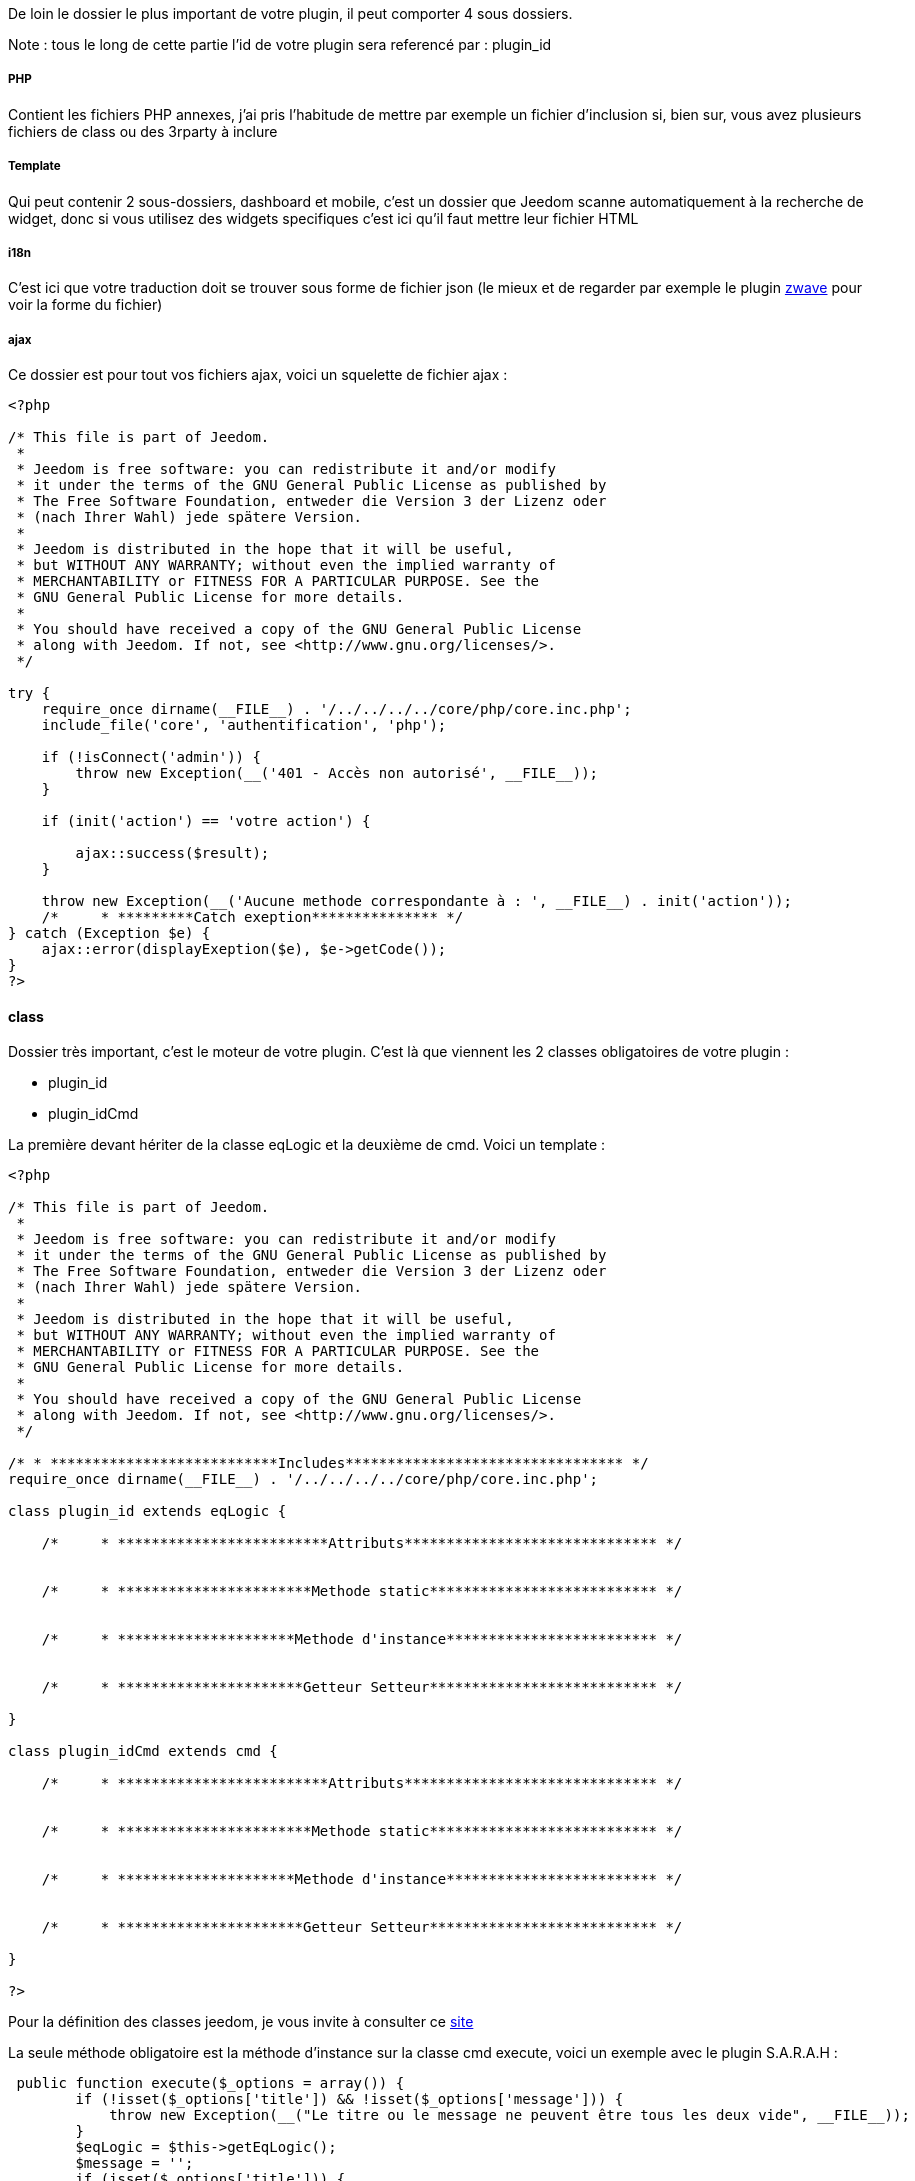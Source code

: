 De loin le dossier le plus important de votre plugin, il peut comporter 4 sous dossiers. 

Note : tous le long de cette partie l'id de votre plugin sera referencé par : plugin_id

===== PHP

Contient les fichiers PHP annexes, j'ai pris l'habitude de mettre par exemple un fichier d'inclusion si, bien sur, vous avez plusieurs fichiers de class ou des 3rparty à inclure

===== Template

Qui peut contenir 2 sous-dossiers, dashboard et mobile, c'est un dossier que Jeedom scanne automatiquement à la recherche de widget, donc si vous utilisez des widgets specifiques c'est ici qu'il faut mettre leur fichier HTML

===== i18n

C'est ici que votre traduction doit se trouver sous forme de fichier json (le mieux et de regarder par exemple le plugin link:https://github.com/jeedom/plugin-zwave[zwave] pour voir la forme du fichier)

===== ajax

Ce dossier est pour tout vos fichiers ajax, voici un squelette de fichier ajax : 

----

<?php

/* This file is part of Jeedom.
 *
 * Jeedom is free software: you can redistribute it and/or modify
 * it under the terms of the GNU General Public License as published by
 * The Free Software Foundation, entweder die Version 3 der Lizenz oder
 * (nach Ihrer Wahl) jede spätere Version.
 *
 * Jeedom is distributed in the hope that it will be useful,
 * but WITHOUT ANY WARRANTY; without even the implied warranty of
 * MERCHANTABILITY or FITNESS FOR A PARTICULAR PURPOSE. See the
 * GNU General Public License for more details.
 *
 * You should have received a copy of the GNU General Public License
 * along with Jeedom. If not, see <http://www.gnu.org/licenses/>.
 */

try {
    require_once dirname(__FILE__) . '/../../../../core/php/core.inc.php';
    include_file('core', 'authentification', 'php');

    if (!isConnect('admin')) {
        throw new Exception(__('401 - Accès non autorisé', __FILE__));
    }

    if (init('action') == 'votre action') {
       
        ajax::success($result);
    }

    throw new Exception(__('Aucune methode correspondante à : ', __FILE__) . init('action'));
    /*     * *********Catch exeption*************** */
} catch (Exception $e) {
    ajax::error(displayExeption($e), $e->getCode());
}
?>

----


==== class

Dossier très important, c'est le moteur de votre plugin. C'est là que viennent les 2 classes obligatoires de votre plugin : 

- plugin_id
- plugin_idCmd

La première devant hériter de la classe eqLogic et la deuxième de cmd. Voici un template : 

----
<?php

/* This file is part of Jeedom.
 *
 * Jeedom is free software: you can redistribute it and/or modify
 * it under the terms of the GNU General Public License as published by
 * The Free Software Foundation, entweder die Version 3 der Lizenz oder
 * (nach Ihrer Wahl) jede spätere Version.
 *
 * Jeedom is distributed in the hope that it will be useful,
 * but WITHOUT ANY WARRANTY; without even the implied warranty of
 * MERCHANTABILITY or FITNESS FOR A PARTICULAR PURPOSE. See the
 * GNU General Public License for more details.
 *
 * You should have received a copy of the GNU General Public License
 * along with Jeedom. If not, see <http://www.gnu.org/licenses/>.
 */

/* * ***************************Includes********************************* */
require_once dirname(__FILE__) . '/../../../../core/php/core.inc.php';

class plugin_id extends eqLogic {

    /*     * *************************Attributs****************************** */


    /*     * ***********************Methode static*************************** */


    /*     * *********************Methode d'instance************************* */

    
    /*     * **********************Getteur Setteur*************************** */

}

class plugin_idCmd extends cmd {

    /*     * *************************Attributs****************************** */


    /*     * ***********************Methode static*************************** */


    /*     * *********************Methode d'instance************************* */

    
    /*     * **********************Getteur Setteur*************************** */

}

?>
----

Pour la définition des classes jeedom, je vous invite à consulter ce link:http://dev.jeedom.fr/[site]

La seule méthode obligatoire est la méthode d'instance sur la classe cmd execute, voici un exemple avec le plugin S.A.R.A.H : 

----

 public function execute($_options = array()) {
        if (!isset($_options['title']) && !isset($_options['message'])) {
            throw new Exception(__("Le titre ou le message ne peuvent être tous les deux vide", __FILE__));
        }
        $eqLogic = $this->getEqLogic();
        $message = '';
        if (isset($_options['title'])) {
            $message = $_options['title'] . '. ';
        }
        $message .= $_options['message'];
        $http = new com_http($eqLogic->getConfiguration('addrSrvTts') . '/?tts=' . urlencode($message));
        return $http->exec();
    }

----

Exemple assez simple mais complet, le principe est le suivant, si la commande est une action ou une info (mais pas en évènement seulement et que son cache est dépassé) alors jeedom appelle cette méthode.

Dans notre exemple ici c'est une commande pour faire parler S.A.R.A.H, où le plugin récupère les paramètres dans $_options (attention c'est un tableau et ses attributs changent en fonction du sous-type de la commande : color pour un sous-type color, slider pour un sous-type slider, title et message pour un sous-type message et vide pour un sous-type other).

Voila pour la partie obligatoire, voila maintenant ce qui peut etre utilisé à coté (avec exemple) : 

.toHtml($_version = 'dashboard')

Fonction utilisable dans la commande ou dans l'équipement, en fonction des besoins, voici un exemple pour l'équipement

----

   public function toHtml($_version = 'dashboard') {
        $replace = $this->preToHtml($_version);
        if (!is_array($replace)) {
            return $replace;
        }
        $version = jeedom::versionAlias($_version);
        $replace['#forecast#'] = '';
        if ($version != 'mobile' || $this->getConfiguration('fullMobileDisplay', 0) == 1) {
            $forcast_template = getTemplate('core', $version, 'forecast', 'weather');
            for ($i = 0; $i < 5; $i++) {
                $replaceDay = array();
                $replaceDay['#day#'] = date_fr(date('l', strtotime('+' . $i . ' days')));

                if ($i == 0) {
                    $temperature_min = $this->getCmd(null, 'temperature_min');
                } else {
                    $temperature_min = $this->getCmd(null, 'temperature_' . $i . '_min');
                }
                $replaceDay['#low_temperature#'] = is_object($temperature_min) ? $temperature_min->execCmd() : '';

                if ($i == 0) {
                    $temperature_max = $this->getCmd(null, 'temperature_max');
                } else {
                    $temperature_max = $this->getCmd(null, 'temperature_' . $i . '_max');
                }
                $replaceDay['#hight_temperature#'] = is_object($temperature_max) ? $temperature_max->execCmd() : '';
                $replaceDay['#tempid#'] = is_object($temperature_max) ? $temperature_max->getId() : '';

                if ($i == 0) {
                    $condition = $this->getCmd(null, 'condition');
                } else {
                    $condition = $this->getCmd(null, 'condition_' . $i);
                }
                $replaceDay['#icone#'] = is_object($condition) ? self::getIconFromCondition($condition->execCmd()) : '';
                $replaceDay['#conditionid#'] = is_object($condition) ? $condition->getId() : '';
                $replace['#forecast#'] .= template_replace($replaceDay, $forcast_template);
            }
        }
        $temperature = $this->getCmd(null, 'temperature');
        $replace['#temperature#'] = is_object($temperature) ? $temperature->execCmd() : '';
        $replace['#tempid#'] = is_object($temperature) ? $temperature->getId() : '';

        $humidity = $this->getCmd(null, 'humidity');
        $replace['#humidity#'] = is_object($humidity) ? $humidity->execCmd() : '';

        $pressure = $this->getCmd(null, 'pressure');
        $replace['#pressure#'] = is_object($pressure) ? $pressure->execCmd() : '';
        $replace['#pressureid#'] = is_object($pressure) ? $pressure->getId() : '';

        $wind_speed = $this->getCmd(null, 'wind_speed');
        $replace['#windspeed#'] = is_object($wind_speed) ? $wind_speed->execCmd() : '';
        $replace['#windid#'] = is_object($wind_speed) ? $wind_speed->getId() : '';

        $sunrise = $this->getCmd(null, 'sunrise');
        $replace['#sunrise#'] = is_object($sunrise) ? $sunrise->execCmd() : '';
        $replace['#sunid#'] = is_object($sunrise) ? $sunrise->getId() : '';
        if (strlen($replace['#sunrise#']) == 3) {
            $replace['#sunrise#'] = substr($replace['#sunrise#'], 0, 1) . ':' . substr($replace['#sunrise#'], 1, 2);
        } else if (strlen($replace['#sunrise#']) == 4) {
            $replace['#sunrise#'] = substr($replace['#sunrise#'], 0, 2) . ':' . substr($replace['#sunrise#'], 2, 2);
        }

        $sunset = $this->getCmd(null, 'sunset');
        $replace['#sunset#'] = is_object($sunset) ? $sunset->execCmd() : '';
        if (strlen($replace['#sunset#']) == 3) {
            $replace['#sunset#'] = substr($replace['#sunset#'], 0, 1) . ':' . substr($replace['#sunset#'], 1, 2);
        } else if (strlen($replace['#sunset#']) == 4) {
            $replace['#sunset#'] = substr($replace['#sunset#'], 0, 2) . ':' . substr($replace['#sunset#'], 2, 2);
        }

        $wind_direction = $this->getCmd(null, 'wind_direction');
        $replace['#wind_direction#'] = is_object($wind_direction) ? $wind_direction->execCmd() : 0;

        $refresh = $this->getCmd(null, 'refresh');
        $replace['#refresh_id#'] = is_object($refresh) ? $refresh->getId() : '';

        $condition = $this->getCmd(null, 'condition_now');
        $sunset_time = is_object($sunset) ? $sunset->execCmd() : null;
        $sunrise_time = is_object($sunrise) ? $sunrise->execCmd() : null;
        if (is_object($condition)) {
            $replace['#icone#'] = self::getIconFromCondition($condition->execCmd(), $sunrise_time, $sunset_time);
            $replace['#condition#'] = $condition->execCmd();
            $replace['#conditionid#'] = $condition->getId();
            $replace['#collectDate#'] = $condition->getCollectDate();
        } else {
            $replace['#icone#'] = '';
            $replace['#condition#'] = '';
            $replace['#collectDate#'] = '';
        }
        if ($this->getConfiguration('modeImage', 0) == 1) {
            $replace['#visibilityIcon#'] = "none";
            $replace['#visibilityImage#'] = "block";
        } else {
            $replace['#visibilityIcon#'] = "block";
            $replace['#visibilityImage#'] = "none";
        }
        $html = template_replace($replace, getTemplate('core', $version, 'current', 'weather'));
        cache::set('widgetHtml' . $_version . $this->getId(), $html, 0);
        return $html;
    }

----
 
Plusieurs choses intéressantes ici : 

Pour convertir la version demandée en dashboard ou mobile (mview devient mobile par exemple, cela permet par exemple sur les vues de rajouter le nom des objets)
----
$_version = jeedom::versionAlias($_version);
----

Ici récupération du widget anciennement généré en cache (si celui-ci est non vide), cela permet de gagner du temps sur la génération, attention quand même à bien vider le cache lors de la mise à jour des données
----
   $mc = cache::byKey('netatmoWeatherWidget' . jeedom::versionAlias($_version) . $this->getId());
    if ($mc->getValue() != '') {
        return preg_replace("/" . preg_quote(self::UIDDELIMITER) . "(.*?)" . preg_quote(self::UIDDELIMITER) . "/", self::UIDDELIMITER . mt_rand() . self::UIDDELIMITER, $mc->getValue());
    }
----

Récupération d'un template de commande, ici le template de commande : plugins/weather/core/template/$_version/forecast.html ($_version valant mobile ou dashboard)
----
$forcast_template = getTemplate('core', $_version, 'forecast', 'weather');
----

Ici remplacement des tags préalablement remplis dans $replace du HTML pour contenir les valeurs
----
$html_forecast .= template_replace($replace, $forcast_template);
----

Cela permet de récupérer la commande ayant le logical_id : temperature_min
----
$this->getCmd(null, 'temperature_min');
----

Là cela permet de mettre la valeur dans le tag, seulement si la commande a bien été récupérée
----
$replace['#temperature#'] = is_object($temperature) ? $temperature->execCmd() : '';
----

Passage important: cela permet de récupérer les personalisations faites par l'utilisateur sur la page Générale -> Affichage et de les réinjecter dans le template
----
$parameters = $this->getDisplay('parameters');
if (is_array($parameters)) {
    foreach ($parameters as $key => $value) {
        $replace['#' . $key . '#'] = $value;
    }
}
----

Sauvegarde du widget dans le cache: pour que lors de la prochaine demande on le fournisse plus rapidement, on peut remarquer le 0 ici qui indique une durée de vie infinie, sinon la durée est en secondes (on verra dans la partie suivante comment le plugin weather remet à jour son widget).
----
cache::set('weatherWidget' . $_version . $this->getId(), $html, 0);
----

Enfin envoi du html à Jeedom : 
----
return $html;
----

Il faut aussi dire à Jeedom ce que votre widget autorise au niveau de la personalisation. C'est un peu complexe (et encore) mais normalement flexible et simple a mettre en place.

Il fonctionne de la même façon sur votre équipement ou commande, c'est un attribut static de la class $_widgetPossibility qui doit être un tableau multidimensionnel, mais c'est là que cela se complique si une dimension du tableau est a true ou false. Il considère alors que tout les enfants possibles sont à cette valeur (je vais donner un exemple).

En premier lieu les cas où vous devez vous en servir: si dans votre class heritant de eqLogic ou de cmd a une fonction toHtml sinon ce n'est pas la peine de lire la suite.

Le mieux est un exemple (dans la class heritant de eqLogic) :

----
public static $_widgetPossibility = array('custom' => array(
      'visibility' => true,
      'displayName' => array('dashboard' => true, 'view' => true),
      'optionalParameters' => true,
));
----

En gros cela signifie que l'on peut changer la visibilité du widget, masquer ou non le nom de celui-ci et mettre des paramètres optionnels.

Mais on pourrait aussi bien faire : 

----
public static $_widgetPossibility = array('custom' => array(
      'visibility' => true,
      'displayName' => true,
      'optionalParameters' => true,
));
----


La différence est au niveau du displayName, là si Jeedom demande si on peut masquer le nom de l'équipement en mode vue (cela donne custom::displayName::view) on lui dira oui car custom::displayName est vrai donc tous les enfants de celui-ci sont vrais

Voilà pour l'explication, pour les possibilités les voilà ci-après pour un équipement : 

----
array('custom' => 
   array(
      'visibility' => array('dashboard' => true/false,'plan' => true/false,'view' => true/false,'mobile' => true/false),
      'displayName' => array('dashboard' => true/false,'plan' => true/false,'view' => true/false,'mobile' => true/false),
      'displayObjectName' => array('dashboard' => true/false,'plan' => true/false,'view' => true/false,'mobile' => true/false),
      'optionalParameters' => true/false,
      'background-color' => array('dashboard' => true/false,'plan' => true/false,'view' => true/false,'mobile' => true/false),
      'text-color' => array('dashboard' => true/false,'plan' => true/false,'view' => true/false,'mobile' => true/false),
      'border-radius' => array('dashboard' => true/false,'plan' => true/false,'view' => true/false,'mobile' => true/false),
      'border' => array('dashboard' => true/false,'plan' => true/false,'view' => true/false,'mobile' => true/false),
   ),
)
----

Pour une commande : 

----
array('custom' => 
   array(
      'widget' => array('dashboard' => true/false,'mobile' => true/false),
      'displayName' => array('dashboard' => true/false,'plan' => true/false,'view' => true/false,'mobile' => true/false),
      'displayObjectName' => array('dashboard' => true/false,'plan' => true/false,'view' => true/false,'mobile' => true/false),
      'optionalParameters' => true/false,
   ),
)
----

.méthode pre et post
Lors de la création ou la suppression de vos objets (équipement, commande ou autre) dans Jeedom, celui-ci peut appeler plusieurs méthodes avant/après l'action : 

- preInsert => Méthode appellée avant la création de votre objet
- postInsert =>  Méthode appellée après la création de votre objet
- preUpdate =>  Méthode appellée avant la mise à jour de votre objet
- postUpdate =>  Méthode appellée après la mise à jour de votre objet
- preSave =>  Méthode appellée avant la sauvegarde (creation et mise à jour donc) de votre objet
- postSave =>  Méthode appellée après la sauvegarde de votre objet
- preRemove =>  Méthode appellée avant la supression de votre objet
- postRemove =>  Méthode appellée après la supression de votre objet

Exemple, toujours avec le plugin weather de la création des commandes ou mise à jour de celles-ci après la sauvegarde (l'exemple est simplifié) : 

----
 public function postUpdate() {
        $weatherCmd = $this->getCmd(null, 'temperature');
        if (!is_object($weatherCmd)) {
            $weatherCmd = new weatherCmd();
        }
        $weatherCmd->setName(__('Température', __FILE__));
        $weatherCmd->setLogicalId('temperature');
        $weatherCmd->setEqLogic_id($this->getId());
        $weatherCmd->setConfiguration('day', '-1');
        $weatherCmd->setConfiguration('data', 'temp');
        $weatherCmd->setUnite('°C');
        $weatherCmd->setType('info');
        $weatherCmd->setSubType('numeric');
        $weatherCmd->save();

        $cron = cron::byClassAndFunction('weather', 'updateWeatherData', array('weather_id' => intval($this->getId())));
        if (!is_object($cron)) {
            $cron = new cron();
            $cron->setClass('weather');
            $cron->setFunction('updateWeatherData');
            $cron->setOption(array('weather_id' => intval($this->getId())));
        }
        $cron->setSchedule($this->getConfiguration('refreshCron', '*/30 * * * *'));
        $cron->save();
}
----

Le début est assez standard avec la création d'une commande, la fin est plus intéressante avec la mise en place d'un cron qui va appeler la méthode weather::updateWeatherData en passant l'id de l'équipement à mettre à jour toute les 30min par défaut.

Ici la methode updateWeatherData (simplifiée aussi) : 
----
 public static function updateWeatherData($_options) {
    $weather = weather::byId($_options['weather_id']);
    if (is_object($weather)) {
        foreach ($weather->getCmd('info') as $cmd) {
            $value = $cmd->execute();
            if ($value != $cmd->execCmd()) {
                $cmd->setCollectDate('');
                $cmd->event($value);
            }
        }
        $mc = cache::byKey('weatherWidgetmobile' . $weather->getId());
        $mc->remove();
        $mc = cache::byKey('weatherWidgetdashboard' . $weather->getId());
        $mc->remove();
        $weather->toHtml('mobile');
        $weather->toHtml('dashboard');
        $weather->refreshWidget();
    }
}
----

On voit ici que lors de l'appel on recupère l'équipement concerné puis on exécute les commandes pour recupérer les valeurs et mettre à jour celles-ci si nécessaire.

Partie très importante : 
----
$cmd->setCollectDate('');
$cmd->event($value);
----

La première ligne est très importante car juste avant on a fait un execCmd qui va remplir le champs _collectDate (le _ devant le nom de l'attribut indique à Jeedom que l'attribut ne doit pas être sauvegardé en base, donc si vous en ajoutez pour votre class pensez bien à le précéder d'un _) or au moment de la fonction event (qui permet de signaler à Jeedom une nouvelle mise à jour de la valeur, avec déclenchement de toutes les actions qui doivent être faites : mise à jour du dashboard, vérification des scénarios...), Jeedom regarde si la date de collecte est ancienne et, si c'est le cas, va refuser la nouvelle valeur, d'où la remise à 0.

Ensuite on vide le cache (ici pas besoin de vérifier s'il existe, l'objet est vide si le cache n'existe pas donc aucun risque pour la suppression) : 
----
$mc = cache::byKey('weatherWidgetmobile' . $weather->getId());
$mc->remove();
----

Vu que le cache est vide on force la génération des widgets mobile et dashboard : 
----
$weather->toHtml('mobile');
$weather->toHtml('dashboard');
----

Enfin on prévient Jeedom que le widget est à rafraîchir sur l'interface de l'utilisateur : 
----
$weather->refreshWidget();
----

Pour la classe commande, un petit truc à savoir si vous utilisez le template js de base. Lors de l'envoi de l'équipment Jeedom fait du différentiel sur les commandes et va supprimer celles qui sont en base mais pas dans la nouvelle définition de l'équipement. Voilà comment l'éviter : 
----
 public function dontRemoveCmd() {
    return true;
}
----

Pour finir voici quelques trucs et astuces : 

- évitez (à moins de savoir ce que vous faites) d'écraser une méthode de la classe héritée (cela peut causer beaucoup de problèmes)
- Pour remonter la batterie (en %) d'un équipement, faites sur celui-ci (Jeedom se chargera du reste et de prévenir l'utilisateur si nécessaire) : 
----
$eqLogic->batteryStatus(56);
----

- Sur les commandes au moment de l'ajout d'une valeur Jeedom applique la méthode d'instance formatValue($_value) qui, en fonction du sous-type, peut la remettre en forme (en particulier pour les valeurs binaires)
- ne faites JAMAIS une méthode dans la class héritant de cmd s'appellant : execCmd ou event
- si dans la configuration de votre commande vous avez renseigné returnStateTime (en minute) et returnStateValue, Jeedom changera automatique la valeur de votre commande par returnStateValue au bout de X minute(s)
- toujours pour la commande vous pouvez utiliser addHistoryValue pour forcer la mise en historique (attention votre commande doit être historisée)